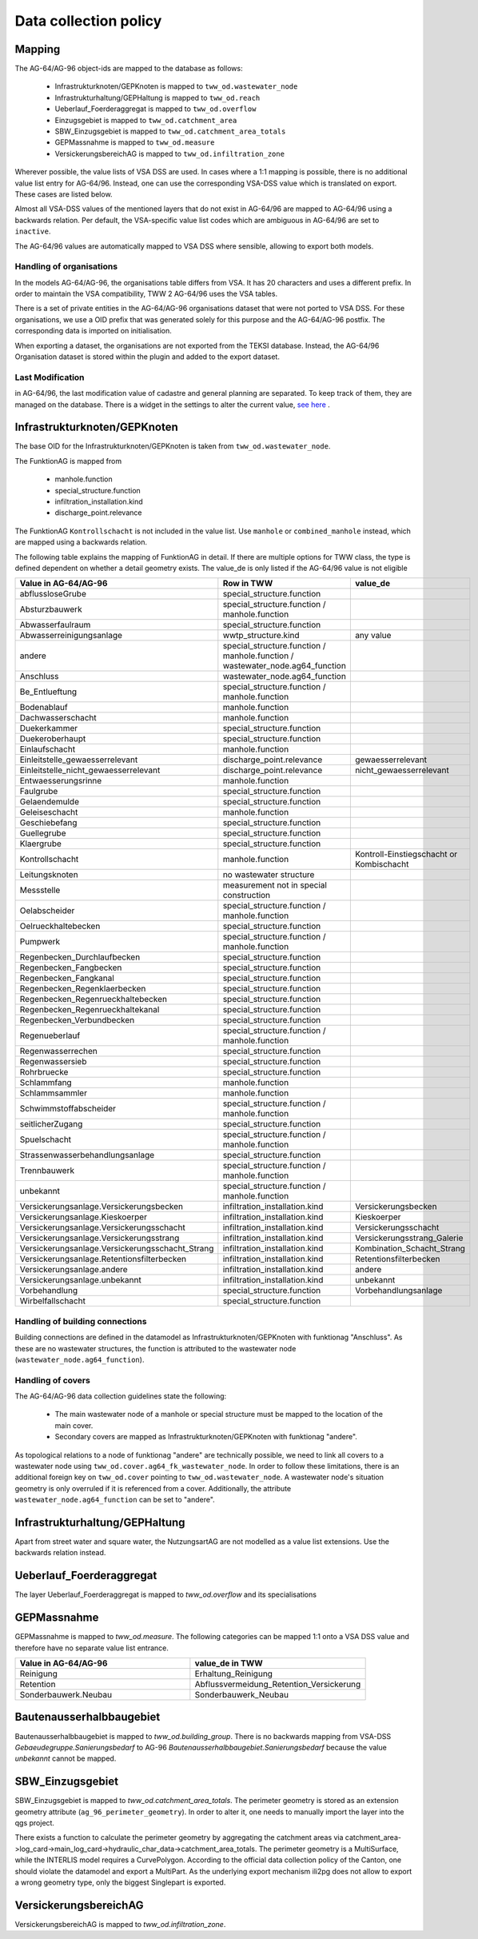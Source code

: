 .. _data_collection_policy_agxx:

Data collection policy
=======================

Mapping
-----------

The AG-64/AG-96 object-ids are mapped to the database as follows:

 * Infrastrukturknoten/GEPKnoten is mapped to ``tww_od.wastewater_node``
 * Infrastrukturhaltung/GEPHaltung is mapped to ``tww_od.reach``
 * Ueberlauf_Foerderaggregat is mapped to ``tww_od.overflow``
 * Einzugsgebiet is mapped to ``tww_od.catchment_area``
 * SBW_Einzugsgebiet is mapped to ``tww_od.catchment_area_totals``
 * GEPMassnahme is mapped to ``tww_od.measure``
 * VersickerungsbereichAG is mapped to ``tww_od.infiltration_zone``

Wherever possible, the value lists of VSA DSS are used. In cases where a 1:1 mapping is possible, there is no additional value list entry for AG-64/96. Instead, one can use the corresponding VSA-DSS value which is translated on export. These cases are listed below.

Almost all VSA-DSS values of the mentioned layers that do not exist in AG-64/96 are mapped to AG-64/96 using a backwards relation. Per default, the VSA-specific value list codes which are ambiguous in AG-64/96 are set to ``inactive``.

The AG-64/96 values are automatically mapped to VSA DSS where sensible, allowing to export both models.

Handling of organisations
^^^^^^^^^^^^^^^^^^^^^^^^^
In the models AG-64/AG-96, the organisations table differs from VSA. It has 20 characters and uses a different prefix. In order to maintain the VSA compatibility, TWW 2 AG-64/96 uses the VSA tables.

There is a set of private entities in the AG-64/AG-96 organisations dataset that were not ported to VSA DSS. For these organisations, we use a OID prefix that was generated solely for this purpose and the AG-64/AG-96 postfix. The corresponding data is imported on initialisation.

When exporting a dataset, the organisations are not exported from the TEKSI database. Instead, the AG-64/96 Organisation dataset is stored within the plugin and added to the export dataset.

Last Modification
^^^^^^^^^^^^^^^^^^^^^^^^^^^^^
in AG-64/96, the last modification value of cadastre and general planning are separated. To keep track of them, they are managed on the database. There is a widget in the settings to alter the current value, `see here <./plugin_setup_agxx.html>`_ .


Infrastrukturknoten/GEPKnoten
------------------------------

The base OID for the Infrastrukturknoten/GEPKnoten is taken from ``tww_od.wastewater_node``.

The FunktionAG is mapped from

  * manhole.function
  * special_structure.function
  * infiltration_installation.kind
  * discharge_point.relevance

The FunktionAG ``Kontrollschacht`` is not included in the value list. Use ``manhole`` or ``combined_manhole`` instead, which are mapped using a backwards relation.

The following table explains the mapping of FunktionAG in detail. If there are multiple options for TWW class, the type is defined dependent on whether a detail geometry exists. The value_de is only listed if the AG-64/96 value is not eligible

.. list-table::
   :widths: 30 45 25
   :header-rows: 1

   * - Value in AG-64/AG-96
     - Row in TWW
     - value_de
   * - abflussloseGrube
     - special_structure.function
     -
   * - Absturzbauwerk
     - special_structure.function / manhole.function
     -
   * - Abwasserfaulraum
     - special_structure.function
     -
   * - Abwasserreinigungsanlage
     - wwtp_structure.kind
     - any value
   * - andere
     - special_structure.function / manhole.function / wastewater_node.ag64_function
     -
   * - Anschluss
     - wastewater_node.ag64_function
     -
   * - Be_Entlueftung
     - special_structure.function / manhole.function
     -
   * - Bodenablauf
     - manhole.function
     -
   * - Dachwasserschacht
     - manhole.function
     -
   * - Duekerkammer
     - special_structure.function
     -
   * - Duekeroberhaupt
     - special_structure.function
     -
   * - Einlaufschacht
     - manhole.function
     -
   * - Einleitstelle_gewaesserrelevant
     - discharge_point.relevance
     - gewaesserrelevant
   * - Einleitstelle_nicht_gewaesserrelevant
     - discharge_point.relevance
     - nicht_gewaesserrelevant
   * - Entwaesserungsrinne
     - manhole.function
     -
   * - Faulgrube
     - special_structure.function
     -
   * - Gelaendemulde
     - special_structure.function
     -
   * - Geleiseschacht
     - manhole.function
     -
   * - Geschiebefang
     - special_structure.function
     -
   * - Guellegrube
     - special_structure.function
     -
   * - Klaergrube
     - special_structure.function
     -
   * - Kontrollschacht
     - manhole.function
     - Kontroll-Einstiegschacht or Kombischacht
   * - Leitungsknoten
     - no wastewater structure
     -
   * - Messstelle
     - measurement not in special construction
     -
   * - Oelabscheider
     - special_structure.function / manhole.function
     -
   * - Oelrueckhaltebecken
     - special_structure.function
     -
   * - Pumpwerk
     - special_structure.function / manhole.function
     -
   * - Regenbecken_Durchlaufbecken
     - special_structure.function
     -
   * - Regenbecken_Fangbecken
     - special_structure.function
     -
   * - Regenbecken_Fangkanal
     - special_structure.function
     -
   * - Regenbecken_Regenklaerbecken
     - special_structure.function
     -
   * - Regenbecken_Regenrueckhaltebecken
     - special_structure.function
     -
   * - Regenbecken_Regenrueckhaltekanal
     - special_structure.function
     -
   * - Regenbecken_Verbundbecken
     - special_structure.function
     -
   * - Regenueberlauf
     - special_structure.function / manhole.function
     -
   * - Regenwasserrechen
     - special_structure.function
     -
   * - Regenwassersieb
     - special_structure.function
     -
   * - Rohrbruecke
     - special_structure.function
     -
   * - Schlammfang
     - manhole.function
     -
   * - Schlammsammler
     - manhole.function
     -
   * - Schwimmstoffabscheider
     - special_structure.function / manhole.function
     -
   * - seitlicherZugang
     - special_structure.function
     -
   * - Spuelschacht
     - special_structure.function / manhole.function
     -
   * - Strassenwasserbehandlungsanlage
     - special_structure.function
     -
   * - Trennbauwerk
     - special_structure.function / manhole.function
     -
   * - unbekannt
     - special_structure.function / manhole.function
     -
   * - Versickerungsanlage.Versickerungsbecken
     - infiltration_installation.kind
     - Versickerungsbecken
   * - Versickerungsanlage.Kieskoerper
     - infiltration_installation.kind
     - Kieskoerper
   * - Versickerungsanlage.Versickerungsschacht
     - infiltration_installation.kind
     - Versickerungsschacht
   * - Versickerungsanlage.Versickerungsstrang
     - infiltration_installation.kind
     - Versickerungsstrang_Galerie
   * - Versickerungsanlage.Versickerungsschacht_Strang
     - infiltration_installation.kind
     - Kombination_Schacht_Strang
   * - Versickerungsanlage.Retentionsfilterbecken
     - infiltration_installation.kind
     - Retentionsfilterbecken
   * - Versickerungsanlage.andere
     - infiltration_installation.kind
     - andere
   * - Versickerungsanlage.unbekannt
     - infiltration_installation.kind
     - unbekannt
   * - Vorbehandlung
     - special_structure.function
     - Vorbehandlungsanlage
   * - Wirbelfallschacht
     - special_structure.function
     -

Handling of building connections
^^^^^^^^^^^^^^^^^^^^^^^^^^^^^^^^^^^^^
Building connections are defined in the datamodel as Infrastrukturknoten/GEPKnoten with funktionag "Anschluss". As these are no wastewater structures, the function is attributed to the wastewater node (``wastewater_node.ag64_function``).


Handling of covers
^^^^^^^^^^^^^^^^^^^^^^^^^^^^^^^^^^^^^
The AG-64/AG-96 data collection guidelines state the following:

  * The main wastewater node of a manhole or special structure must be mapped to the location of the main cover.
  * Secondary covers are mapped as Infrastrukturknoten/GEPKnoten with funktionag "andere".

As topological relations to a node of funktionag "andere" are technically possible, we need to link all covers to a wastewater node using ``tww_od.cover.ag64_fk_wastewater_node``.
In order to follow these limitations, there is an additional foreign key on ``tww_od.cover`` pointing to ``tww_od.wastewater_node``. A wastewater node's situation geometry is only overruled if it is referenced from a cover.
Additionally, the attribute ``wastewater_node.ag64_function`` can be set to "andere".


Infrastrukturhaltung/GEPHaltung
----------------------------------

Apart from street water and square water, the NutzungsartAG are not modelled as a value list extensions. Use the backwards relation instead.


Ueberlauf_Foerderaggregat
---------------------------------

The layer Ueberlauf_Foerderaggregat is mapped to `tww_od.overflow` and its specialisations

GEPMassnahme
----------------

GEPMassnahme is mapped to `tww_od.measure`. The following categories can be mapped 1:1 onto a VSA DSS value and therefore have no separate value list entrance.

.. list-table::
   :widths: 50 50
   :header-rows: 1

   * - Value in AG-64/AG-96
     - value_de in TWW
   * - Reinigung
     - Erhaltung_Reinigung
   * - Retention
     - Abflussvermeidung_Retention_Versickerung
   * - Sonderbauwerk.Neubau
     - Sonderbauwerk_Neubau


Bautenausserhalbbaugebiet
-----------------------------

Bautenausserhalbbaugebiet is mapped to `tww_od.building_group`. There is no backwards mapping from VSA-DSS `Gebaeudegruppe.Sanierungsbedarf` to AG-96 `Bautenausserhalbbaugebiet.Sanierungsbedarf` because the value `unbekannt` cannot be mapped.

SBW_Einzugsgebiet
---------------------

SBW_Einzugsgebiet is mapped to `tww_od.catchment_area_totals`. The perimeter geometry is stored as an extension geometry attribute (``ag_96_perimeter_geometry``). In order to alter it, one needs to manually import the layer into the qgs project.

There exists a function to calculate the perimeter geometry by aggregating the catchment areas via catchment_area->log_card->main_log_card->hydraulic_char_data->catchment_area_totals.
The perimeter geometry is a MultiSurface, while the INTERLIS model requires a CurvePolygon. According to the official data collection policy of the Canton, one should violate the datamodel and export a MultiPart. As the underlying export mechanism ili2pg does not allow to export a wrong geometry type, only the biggest Singlepart is exported.

VersickerungsbereichAG
------------------------

VersickerungsbereichAG is mapped to `tww_od.infiltration_zone`.

